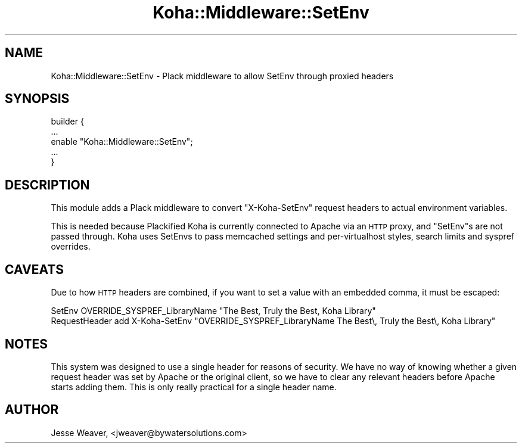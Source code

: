 .\" Automatically generated by Pod::Man 4.14 (Pod::Simple 3.40)
.\"
.\" Standard preamble:
.\" ========================================================================
.de Sp \" Vertical space (when we can't use .PP)
.if t .sp .5v
.if n .sp
..
.de Vb \" Begin verbatim text
.ft CW
.nf
.ne \\$1
..
.de Ve \" End verbatim text
.ft R
.fi
..
.\" Set up some character translations and predefined strings.  \*(-- will
.\" give an unbreakable dash, \*(PI will give pi, \*(L" will give a left
.\" double quote, and \*(R" will give a right double quote.  \*(C+ will
.\" give a nicer C++.  Capital omega is used to do unbreakable dashes and
.\" therefore won't be available.  \*(C` and \*(C' expand to `' in nroff,
.\" nothing in troff, for use with C<>.
.tr \(*W-
.ds C+ C\v'-.1v'\h'-1p'\s-2+\h'-1p'+\s0\v'.1v'\h'-1p'
.ie n \{\
.    ds -- \(*W-
.    ds PI pi
.    if (\n(.H=4u)&(1m=24u) .ds -- \(*W\h'-12u'\(*W\h'-12u'-\" diablo 10 pitch
.    if (\n(.H=4u)&(1m=20u) .ds -- \(*W\h'-12u'\(*W\h'-8u'-\"  diablo 12 pitch
.    ds L" ""
.    ds R" ""
.    ds C` ""
.    ds C' ""
'br\}
.el\{\
.    ds -- \|\(em\|
.    ds PI \(*p
.    ds L" ``
.    ds R" ''
.    ds C`
.    ds C'
'br\}
.\"
.\" Escape single quotes in literal strings from groff's Unicode transform.
.ie \n(.g .ds Aq \(aq
.el       .ds Aq '
.\"
.\" If the F register is >0, we'll generate index entries on stderr for
.\" titles (.TH), headers (.SH), subsections (.SS), items (.Ip), and index
.\" entries marked with X<> in POD.  Of course, you'll have to process the
.\" output yourself in some meaningful fashion.
.\"
.\" Avoid warning from groff about undefined register 'F'.
.de IX
..
.nr rF 0
.if \n(.g .if rF .nr rF 1
.if (\n(rF:(\n(.g==0)) \{\
.    if \nF \{\
.        de IX
.        tm Index:\\$1\t\\n%\t"\\$2"
..
.        if !\nF==2 \{\
.            nr % 0
.            nr F 2
.        \}
.    \}
.\}
.rr rF
.\" ========================================================================
.\"
.IX Title "Koha::Middleware::SetEnv 3pm"
.TH Koha::Middleware::SetEnv 3pm "2025-09-25" "perl v5.32.1" "User Contributed Perl Documentation"
.\" For nroff, turn off justification.  Always turn off hyphenation; it makes
.\" way too many mistakes in technical documents.
.if n .ad l
.nh
.SH "NAME"
Koha::Middleware::SetEnv \- Plack middleware to allow SetEnv through proxied headers
.SH "SYNOPSIS"
.IX Header "SYNOPSIS"
.Vb 5
\&  builder {
\&      ...
\&      enable "Koha::Middleware::SetEnv";
\&      ...
\&  }
.Ve
.SH "DESCRIPTION"
.IX Header "DESCRIPTION"
This module adds a Plack middleware to convert \f(CW\*(C`X\-Koha\-SetEnv\*(C'\fR request headers to actual
environment variables.
.PP
This is needed because Plackified Koha is currently connected to Apache via an \s-1HTTP\s0 proxy, and
\&\f(CW\*(C`SetEnv\*(C'\fRs are not passed through. Koha uses SetEnvs to pass memcached settings and per-virtualhost
styles, search limits and syspref overrides.
.SH "CAVEATS"
.IX Header "CAVEATS"
Due to how \s-1HTTP\s0 headers are combined, if you want to set a value with an embedded comma, it must be
escaped:
.PP
.Vb 2
\&  SetEnv OVERRIDE_SYSPREF_LibraryName "The Best, Truly the Best, Koha Library"
\&  RequestHeader add X\-Koha\-SetEnv "OVERRIDE_SYSPREF_LibraryName The Best\e, Truly the Best\e, Koha Library"
.Ve
.SH "NOTES"
.IX Header "NOTES"
This system was designed to use a single header for reasons of security. We have no way of knowing
whether a given request header was set by Apache or the original client, so we have to clear any
relevant headers before Apache starts adding them. This is only really practical for a single header
name.
.SH "AUTHOR"
.IX Header "AUTHOR"
Jesse Weaver, <jweaver@bywatersolutions.com>
